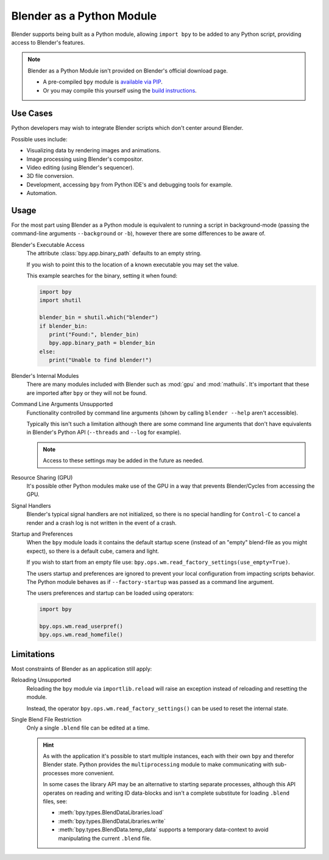 
**************************
Blender as a Python Module
**************************

Blender supports being built as a Python module,
allowing ``import bpy`` to be added to any Python script, providing access to Blender's features.

.. note::

   Blender as a Python Module isn't provided on Blender's official download page.

   - A pre-compiled ``bpy`` module is
     `available via PIP <https://pypi.org/project/bpy/>`__.
   - Or you may compile this yourself using the
     `build instructions <https://developer.blender.org/docs/handbook/building_blender/python_module/>`__.


Use Cases
=========

Python developers may wish to integrate Blender scripts which don't center around Blender.

Possible uses include:

- Visualizing data by rendering images and animations.
- Image processing using Blender's compositor.
- Video editing (using Blender's sequencer).
- 3D file conversion.
- Development, accessing ``bpy`` from Python IDE's and debugging tools for example.
- Automation.


Usage
=====

For the most part using Blender as a Python module is equivalent to running a script in background-mode
(passing the command-line arguments ``--background`` or ``-b``),
however there are some differences to be aware of.

.. Sorted alphabetically as there isn't an especially a logical order to show them.

Blender's Executable Access
   The attribute :class:`bpy.app.binary_path` defaults to an empty string.

   If you wish to point this to the location of a known executable you may set the value.

   This example searches for the binary, setting it when found:

   .. code-block:: python

      import bpy
      import shutil

      blender_bin = shutil.which("blender")
      if blender_bin:
         print("Found:", blender_bin)
         bpy.app.binary_path = blender_bin
      else:
         print("Unable to find blender!")

Blender's Internal Modules
   There are many modules included with Blender such as :mod:`gpu` and :mod:`mathuils`.
   It's important that these are imported after ``bpy`` or they will not be found.

Command Line Arguments Unsupported
   Functionality controlled by command line arguments (shown by calling ``blender --help`` aren't accessible).

   Typically this isn't such a limitation although there are some command line arguments that don't have
   equivalents in Blender's Python API (``--threads`` and ``--log`` for example).

   .. note::

      Access to these settings may be added in the future as needed.

Resource Sharing (GPU)
   It's possible other Python modules make use of the GPU in a way that prevents Blender/Cycles from accessing the GPU.

Signal Handlers
   Blender's typical signal handlers are not initialized, so there is no special handling for ``Control-C``
   to cancel a render and a crash log is not written in the event of a crash.

Startup and Preferences
   When the ``bpy`` module loads it contains the default startup scene
   (instead of an "empty" blend-file as you might expect), so there is a default cube, camera and light.

   If you wish to start from an empty file use: ``bpy.ops.wm.read_factory_settings(use_empty=True)``.

   The users startup and preferences are ignored to prevent your local configuration from impacting scripts behavior.
   The Python module behaves as if ``--factory-startup`` was passed as a command line argument.

   The users preferences and startup can be loaded using operators:

   .. code-block:: python

      import bpy

      bpy.ops.wm.read_userpref()
      bpy.ops.wm.read_homefile()


Limitations
===========

Most constraints of Blender as an application still apply:

Reloading Unsupported
   Reloading the ``bpy`` module via ``importlib.reload`` will raise an exception
   instead of reloading and resetting the module.

   Instead, the operator ``bpy.ops.wm.read_factory_settings()`` can be used to reset the internal state.

Single Blend File Restriction
   Only a single ``.blend`` file can be edited at a time.

   .. hint::

      As with the application it's possible to start multiple instances,
      each with their own ``bpy`` and therefor Blender state.
      Python provides the ``multiprocessing`` module to make communicating with sub-processes more convenient.

      In some cases the library API may be an alternative to starting separate processes,
      although this API operates on reading and writing ID data-blocks and isn't
      a complete substitute for loading ``.blend`` files, see:

      - :meth:`bpy.types.BlendDataLibraries.load`
      - :meth:`bpy.types.BlendDataLibraries.write`
      - :meth:`bpy.types.BlendData.temp_data`
        supports a temporary data-context to avoid manipulating the current ``.blend`` file.
